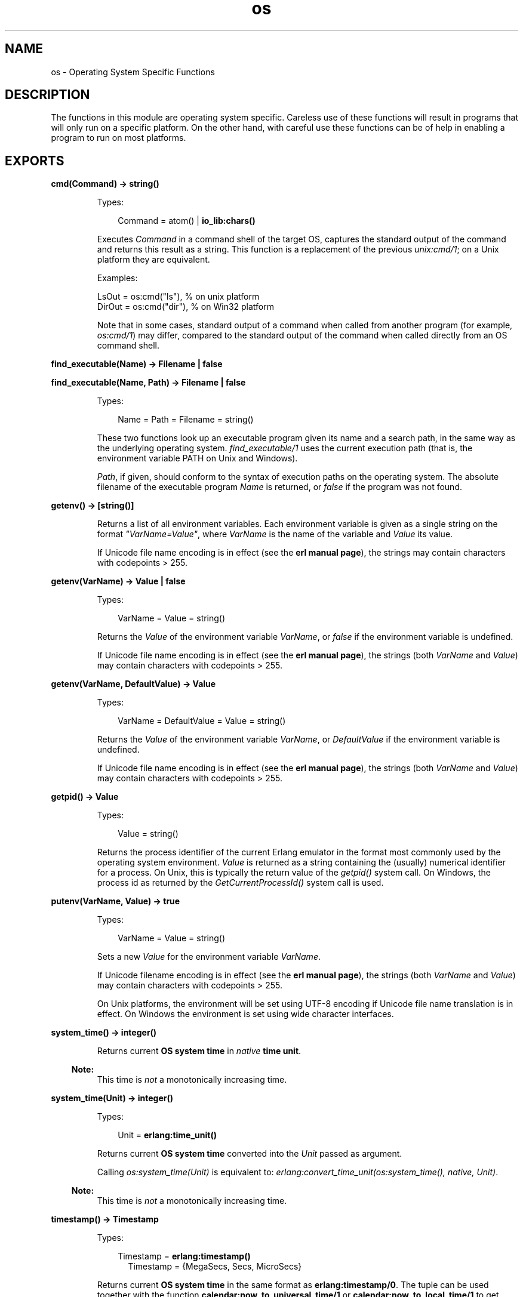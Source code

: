 .TH os 3 "kernel 4.0" "Ericsson AB" "Erlang Module Definition"
.SH NAME
os \- Operating System Specific Functions
.SH DESCRIPTION
.LP
The functions in this module are operating system specific\&. Careless use of these functions will result in programs that will only run on a specific platform\&. On the other hand, with careful use these functions can be of help in enabling a program to run on most platforms\&.
.SH EXPORTS
.LP
.nf

.B
cmd(Command) -> string()
.br
.fi
.br
.RS
.LP
Types:

.RS 3
Command = atom() | \fBio_lib:chars()\fR\&
.br
.RE
.RE
.RS
.LP
Executes \fICommand\fR\& in a command shell of the target OS, captures the standard output of the command and returns this result as a string\&. This function is a replacement of the previous \fIunix:cmd/1\fR\&; on a Unix platform they are equivalent\&.
.LP
Examples:
.LP
.nf

LsOut = os:cmd("ls"), % on unix platform
DirOut = os:cmd("dir"), % on Win32 platform
.fi
.LP
Note that in some cases, standard output of a command when called from another program (for example, \fIos:cmd/1\fR\&) may differ, compared to the standard output of the command when called directly from an OS command shell\&.
.RE
.LP
.nf

.B
find_executable(Name) -> Filename | false
.br
.fi
.br
.nf

.B
find_executable(Name, Path) -> Filename | false
.br
.fi
.br
.RS
.LP
Types:

.RS 3
Name = Path = Filename = string()
.br
.RE
.RE
.RS
.LP
These two functions look up an executable program given its name and a search path, in the same way as the underlying operating system\&. \fIfind_executable/1\fR\& uses the current execution path (that is, the environment variable PATH on Unix and Windows)\&.
.LP
\fIPath\fR\&, if given, should conform to the syntax of execution paths on the operating system\&. The absolute filename of the executable program \fIName\fR\& is returned, or \fIfalse\fR\& if the program was not found\&.
.RE
.LP
.nf

.B
getenv() -> [string()]
.br
.fi
.br
.RS
.LP
Returns a list of all environment variables\&. Each environment variable is given as a single string on the format \fI"VarName=Value"\fR\&, where \fIVarName\fR\& is the name of the variable and \fIValue\fR\& its value\&.
.LP
If Unicode file name encoding is in effect (see the \fBerl manual page\fR\&), the strings may contain characters with codepoints > 255\&.
.RE
.LP
.nf

.B
getenv(VarName) -> Value | false
.br
.fi
.br
.RS
.LP
Types:

.RS 3
VarName = Value = string()
.br
.RE
.RE
.RS
.LP
Returns the \fIValue\fR\& of the environment variable \fIVarName\fR\&, or \fIfalse\fR\& if the environment variable is undefined\&.
.LP
If Unicode file name encoding is in effect (see the \fBerl manual page\fR\&), the strings (both \fIVarName\fR\& and \fIValue\fR\&) may contain characters with codepoints > 255\&.
.RE
.LP
.nf

.B
getenv(VarName, DefaultValue) -> Value
.br
.fi
.br
.RS
.LP
Types:

.RS 3
VarName = DefaultValue = Value = string()
.br
.RE
.RE
.RS
.LP
Returns the \fIValue\fR\& of the environment variable \fIVarName\fR\&, or \fIDefaultValue\fR\& if the environment variable is undefined\&.
.LP
If Unicode file name encoding is in effect (see the \fBerl manual page\fR\&), the strings (both \fIVarName\fR\& and \fIValue\fR\&) may contain characters with codepoints > 255\&.
.RE
.LP
.nf

.B
getpid() -> Value
.br
.fi
.br
.RS
.LP
Types:

.RS 3
Value = string()
.br
.RE
.RE
.RS
.LP
Returns the process identifier of the current Erlang emulator in the format most commonly used by the operating system environment\&. \fIValue\fR\& is returned as a string containing the (usually) numerical identifier for a process\&. On Unix, this is typically the return value of the \fIgetpid()\fR\& system call\&. On Windows, the process id as returned by the \fIGetCurrentProcessId()\fR\& system call is used\&.
.RE
.LP
.nf

.B
putenv(VarName, Value) -> true
.br
.fi
.br
.RS
.LP
Types:

.RS 3
VarName = Value = string()
.br
.RE
.RE
.RS
.LP
Sets a new \fIValue\fR\& for the environment variable \fIVarName\fR\&\&.
.LP
If Unicode filename encoding is in effect (see the \fBerl manual page\fR\&), the strings (both \fIVarName\fR\& and \fIValue\fR\&) may contain characters with codepoints > 255\&.
.LP
On Unix platforms, the environment will be set using UTF-8 encoding if Unicode file name translation is in effect\&. On Windows the environment is set using wide character interfaces\&.
.RE
.LP
.nf

.B
system_time() -> integer()
.br
.fi
.br
.RS
.LP
Returns current \fBOS system time\fR\& in \fInative\fR\& \fBtime unit\fR\&\&.
.LP

.RS -4
.B
Note:
.RE
This time is \fInot\fR\& a monotonically increasing time\&.

.RE
.LP
.nf

.B
system_time(Unit) -> integer()
.br
.fi
.br
.RS
.LP
Types:

.RS 3
Unit = \fBerlang:time_unit()\fR\&
.br
.RE
.RE
.RS
.LP
Returns current \fBOS system time\fR\& converted into the \fIUnit\fR\& passed as argument\&.
.LP
Calling \fIos:system_time(Unit)\fR\& is equivalent to: \fB\fIerlang:convert_time_unit\fR\&\fR\&\fI(\fR\&\fB\fIos:system_time()\fR\&\fR\&\fI, native, Unit)\fR\&\&.
.LP

.RS -4
.B
Note:
.RE
This time is \fInot\fR\& a monotonically increasing time\&.

.RE
.LP
.nf

.B
timestamp() -> Timestamp
.br
.fi
.br
.RS
.LP
Types:

.RS 3
Timestamp = \fBerlang:timestamp()\fR\&
.br
.RS 2
Timestamp = {MegaSecs, Secs, MicroSecs}
.RE
.RE
.RE
.RS
.LP
Returns current \fBOS system time\fR\& in the same format as \fBerlang:timestamp/0\fR\&\&. The tuple can be used together with the function \fBcalendar:now_to_universal_time/1\fR\& or \fBcalendar:now_to_local_time/1\fR\& to get calendar time\&. Using the calendar time together with the \fIMicroSecs\fR\& part of the return tuple from this function allows you to log timestamps in high resolution and consistent with the time in the rest of the operating system\&.
.LP
Example of code formatting a string in the format "DD Mon YYYY HH:MM:SS\&.mmmmmm", where DD is the day of month, Mon is the textual month name, YYYY is the year, HH:MM:SS is the time and mmmmmm is the microseconds in six positions:
.LP
.nf

-module(print_time).
-export([format_utc_timestamp/0]).
format_utc_timestamp() ->
    TS = {_,_,Micro} = os:timestamp(),
    {{Year,Month,Day},{Hour,Minute,Second}} = 
	calendar:now_to_universal_time(TS),
    Mstr = element(Month,{"Jan","Feb","Mar","Apr","May","Jun","Jul",
			  "Aug","Sep","Oct","Nov","Dec"}),
    io_lib:format("~2w ~s ~4w ~2w:~2..0w:~2..0w.~6..0w",
		  [Day,Mstr,Year,Hour,Minute,Second,Micro]).

.fi
.LP
The module above could be used in the following way:
.LP
.nf

1> io:format("~s~n",[print_time:format_utc_timestamp()])\&.
29 Apr 2009  9:55:30.051711

.fi
.LP
OS system time can also be retreived by \fI\fB\fIos:system_time/0\fR\&\fR\&\fR\&, and \fB\fIos:system_time/1\fR\&\fR\&\&.
.RE
.LP
.nf

.B
type() -> {Osfamily, Osname}
.br
.fi
.br
.RS
.LP
Types:

.RS 3
Osfamily = unix | win32 | ose
.br
Osname = atom()
.br
.RE
.RE
.RS
.LP
Returns the \fIOsfamily\fR\& and, in some cases, \fIOsname\fR\& of the current operating system\&.
.LP
On Unix, \fIOsname\fR\& will have same value as \fIuname -s\fR\& returns, but in lower case\&. For example, on Solaris 1 and 2, it will be \fIsunos\fR\&\&.
.LP
In Windows, \fIOsname\fR\& will be either \fInt\fR\& (on Windows NT), or \fIwindows\fR\& (on Windows 95)\&.
.LP

.RS -4
.B
Note:
.RE
Think twice before using this function\&. Use the \fIfilename\fR\& module if you want to inspect or build file names in a portable way\&. Avoid matching on the \fIOsname\fR\& atom\&.

.RE
.LP
.nf

.B
unsetenv(VarName) -> true
.br
.fi
.br
.RS
.LP
Types:

.RS 3
VarName = string()
.br
.RE
.RE
.RS
.LP
Deletes the environment variable \fIVarName\fR\&\&.
.LP
If Unicode filename encoding is in effect (see the \fBerl manual page\fR\&), the string (\fIVarName\fR\&) may contain characters with codepoints > 255\&.
.RE
.LP
.nf

.B
version() -> VersionString | {Major, Minor, Release}
.br
.fi
.br
.RS
.LP
Types:

.RS 3
VersionString = string()
.br
Major = Minor = Release = integer() >= 0
.br
.RE
.RE
.RS
.LP
Returns the operating system version\&. On most systems, this function returns a tuple, but a string will be returned instead if the system has versions which cannot be expressed as three numbers\&.
.LP

.RS -4
.B
Note:
.RE
Think twice before using this function\&. If you still need to use it, always \fIcall os:type()\fR\& first\&.

.RE